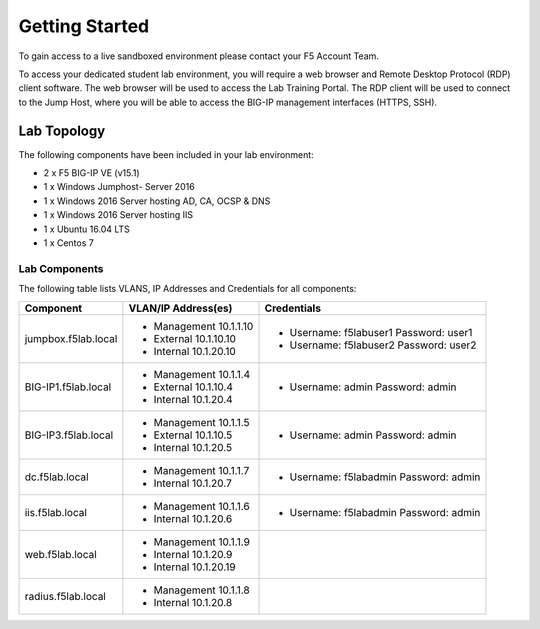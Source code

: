 Getting Started
---------------

To gain access to a live sandboxed environment please contact your F5 Account Team.

To access your dedicated student lab environment, you will require a web browser
and Remote Desktop Protocol (RDP) client software. The web browser will be used to
access the Lab Training Portal. The RDP client will be used to connect to the Jump
Host, where you will be able to access the BIG-IP management interfaces (HTTPS, SSH).

+----------------------------------------------------------------------------------------------+
| 1. Establish a RDP connection to your provided lab Virtual Edition: **jumphost.f5lab.local** |
|                                                                                              |
|    with the following credentials:                                                           |
|                                                                                              |
|    - **UserID: f5lab\\user1** / **Password: user1**                                                 |
|                                                                                              |
| 2. Access the BIG-IP GUI via https://10.1.1.4  You can also double-click on the **bigip1**   |
|                                                                                              |
|    bookmark from within Chrome.                                                              |
|                                                                                              |
| 3. Login into the BIG-IP Configuration Utility with the following credentials:               |
|                                                                                              |
|    - **UserID: admin** / **Password: admin**                                                 |
|                                                                                              |
+----------------------------------------------------------------------------------------------+
| Note: All work for this lab will be performed exclusively from the provided lab environment. |
|                                                                                              |
|       No installation or interaction with your local system is required.                     |
+----------------------------------------------------------------------------------------------+

Lab Topology
~~~~~~~~~~~~

|image000|  

The following components have been included in your lab environment:

- 2 x F5 BIG-IP VE (v15.1)
- 1 x Windows Jumphost- Server 2016
- 1 x Windows 2016 Server hosting AD, CA, OCSP & DNS
- 1 x Windows 2016 Server hosting IIS
- 1 x Ubuntu 16.04 LTS 
- 1 x Centos 7

Lab Components
^^^^^^^^^^^^^^

The following table lists VLANS, IP Addresses and Credentials for all
components:

+------------------------+-------------------------+-----------------------------------------+
| Component              | VLAN/IP Address(es)     | Credentials                             | 
+========================+=========================+=========================================+
| jumpbox.f5lab.local    | - Management 10.1.1.10  | - Username: f5lab\user1 Password: user1 | 
|                        | - External   10.1.10.10 | - Username: f5lab\user2 Password: user2 | 
|                        | - Internal   10.1.20.10 |                                         |
+------------------------+-------------------------+-----------------------------------------+
| BIG-IP1.f5lab.local    | - Management 10.1.1.4   | - Username: admin Password: admin       | 
|                        | - External   10.1.10.4  |                                         | 
|                        | - Internal   10.1.20.4  |                                         |
+------------------------+-------------------------+-----------------------------------------+
| BIG-IP3.f5lab.local    | - Management 10.1.1.5   | - Username: admin Password: admin       | 
|                        | - External   10.1.10.5  |                                         | 
|                        | - Internal   10.1.20.5  |                                         |
+------------------------+-------------------------+-----------------------------------------+
| dc.f5lab.local         | - Management 10.1.1.7   | - Username: f5lab\admin Password: admin | 
|                        | - Internal   10.1.20.7  |                                         | 
+------------------------+-------------------------+-----------------------------------------+
| iis.f5lab.local        | - Management 10.1.1.6   | - Username: f5lab\admin Password: admin | 
|                        | - Internal   10.1.20.6  |                                         | 
+------------------------+-------------------------+-----------------------------------------+
| web.f5lab.local        | - Management 10.1.1.9   |                                         | 
|                        | - Internal   10.1.20.9  |                                         |
|                        | - Internal   10.1.20.19 |                                         |
+------------------------+-------------------------+-----------------------------------------+
| radius.f5lab.local     | - Management 10.1.1.8   |                                         | 
|                        | - Internal   10.1.20.8  |                                         | 
+------------------------+-------------------------+-----------------------------------------+      

.. |image000| image:: media/image000.png
   :width: 6.96097in
   :height: 4.46512in

